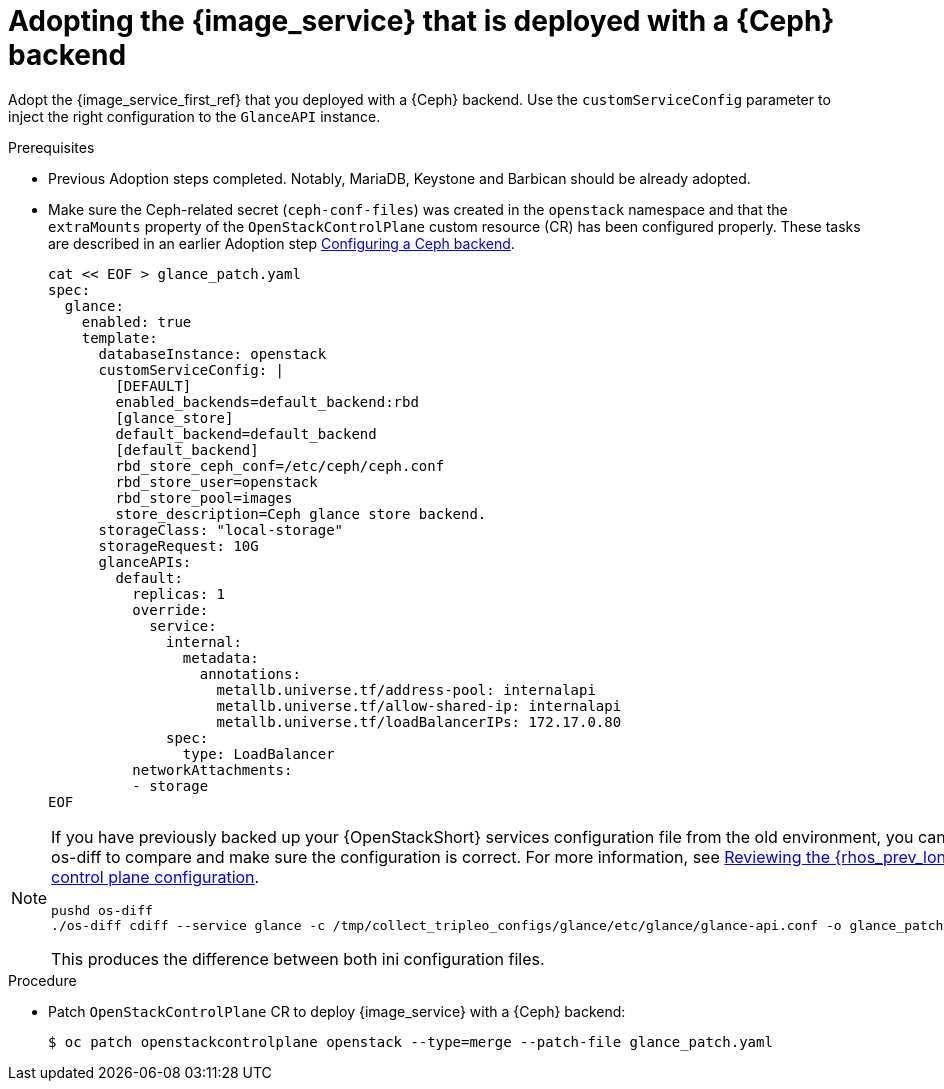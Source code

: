[id="adopting-image-service-with-ceph-backend_{context}"]

= Adopting the {image_service} that is deployed with a {Ceph} backend

Adopt the {image_service_first_ref} that you deployed with a {Ceph} backend. Use the `customServiceConfig` parameter to inject the right configuration to the `GlanceAPI` instance. 

.Prerequisites

* Previous Adoption steps completed. Notably, MariaDB, Keystone and Barbican
should be already adopted.
* Make sure the Ceph-related secret (`ceph-conf-files`) was created in
the `openstack` namespace and that the `extraMounts` property of the
`OpenStackControlPlane` custom resource (CR) has been configured properly. These tasks are described in an earlier Adoption step xref:configuring-a-ceph-backend_migrating-databases[Configuring a Ceph backend].
+
----
cat << EOF > glance_patch.yaml
spec:
  glance:
    enabled: true
    template:
      databaseInstance: openstack
      customServiceConfig: |
        [DEFAULT]
        enabled_backends=default_backend:rbd
        [glance_store]
        default_backend=default_backend
        [default_backend]
        rbd_store_ceph_conf=/etc/ceph/ceph.conf
        rbd_store_user=openstack
        rbd_store_pool=images
        store_description=Ceph glance store backend.
      storageClass: "local-storage"
      storageRequest: 10G
      glanceAPIs:
        default:
          replicas: 1
          override:
            service:
              internal:
                metadata:
                  annotations:
                    metallb.universe.tf/address-pool: internalapi
                    metallb.universe.tf/allow-shared-ip: internalapi
                    metallb.universe.tf/loadBalancerIPs: 172.17.0.80
              spec:
                type: LoadBalancer
          networkAttachments:
          - storage
EOF
----

[NOTE]
====
If you have previously backed up your {OpenStackShort} services configuration file from the old environment, you can use os-diff to compare and make sure the configuration is correct.
For more information, see xref:reviewing-the-openstack-control-plane-configuration_adopt-control-plane[Reviewing the {rhos_prev_long} control plane configuration]. 

----
pushd os-diff
./os-diff cdiff --service glance -c /tmp/collect_tripleo_configs/glance/etc/glance/glance-api.conf -o glance_patch.yaml
----

This produces the difference between both ini configuration files.
====

.Procedure

* Patch `OpenStackControlPlane` CR to deploy {image_service} with a {Ceph} backend:
+
----
$ oc patch openstackcontrolplane openstack --type=merge --patch-file glance_patch.yaml
----